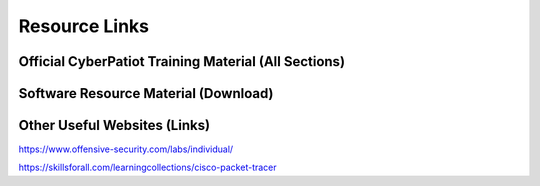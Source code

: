 **Resource Links**
=============================================================

.. image:: https://raw.githubusercontent.com/natt96z/cybersac/main/docs/img/link-building.png


Official CyberPatiot Training Material (All Sections)
~~~~~~~~~~~~~~~~~~~~~~~~~~~~~~~~~~~~~~~~~~~~~~~~~~~~~~~~~~~~~~

.. image:: https://raw.githubusercontent.com/natt96z/cybersac/main/docs/img/Screensho2022-12-16142631.png



.. raw:: html

  <a href="https://drive.google.com/drive/folders/1BsNoljXXMoefJZo5dlee4wuzFmiNcxIN?usp=share_link" target="_blank">Click Here to Proceed!</a> 


Software Resource Material (Download)
~~~~~~~~~~~~~~~~~~~~~~~~~~~~~~~~~~~~~~~~~~~~~~~~~~~~~~~~~~~~~~

.. image:: https://raw.githubusercontent.com/natt96z/cybersac/main/docs/img/Screenshot2022-12-16145525.png

.. raw:: html

  <a href="https://drive.google.com/drive/folders/1OSgeOJkm7d3tgpXJZDgo66usUqQ6AcN7?usp=share_link" target="_blank">Click Here to Proceed!</a> 

Other Useful Websites (Links)
~~~~~~~~~~~~~~~~~~~~~~~~~~~~~~~~~~~~~~~~~~~~~~~~~~~~~~~~~~~~~~

https://www.offensive-security.com/labs/individual/

https://skillsforall.com/learningcollections/cisco-packet-tracer
